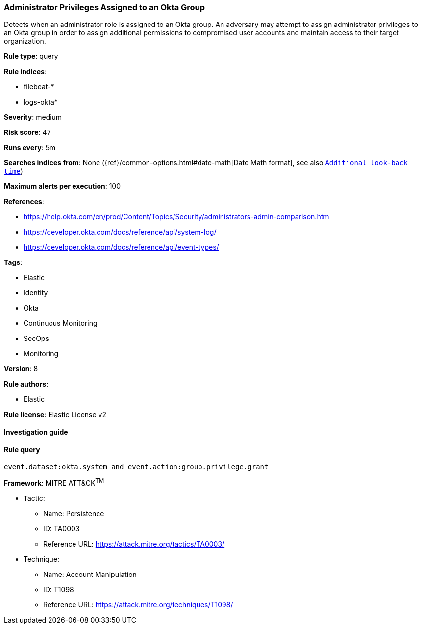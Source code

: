 [[prebuilt-rule-8-2-1-administrator-privileges-assigned-to-an-okta-group]]
=== Administrator Privileges Assigned to an Okta Group

Detects when an administrator role is assigned to an Okta group. An adversary may attempt to assign administrator privileges to an Okta group in order to assign additional permissions to compromised user accounts and maintain access to their target organization.

*Rule type*: query

*Rule indices*: 

* filebeat-*
* logs-okta*

*Severity*: medium

*Risk score*: 47

*Runs every*: 5m

*Searches indices from*: None ({ref}/common-options.html#date-math[Date Math format], see also <<rule-schedule, `Additional look-back time`>>)

*Maximum alerts per execution*: 100

*References*: 

* https://help.okta.com/en/prod/Content/Topics/Security/administrators-admin-comparison.htm
* https://developer.okta.com/docs/reference/api/system-log/
* https://developer.okta.com/docs/reference/api/event-types/

*Tags*: 

* Elastic
* Identity
* Okta
* Continuous Monitoring
* SecOps
* Monitoring

*Version*: 8

*Rule authors*: 

* Elastic

*Rule license*: Elastic License v2


==== Investigation guide


[source, markdown]
----------------------------------

----------------------------------

==== Rule query


[source, js]
----------------------------------
event.dataset:okta.system and event.action:group.privilege.grant

----------------------------------

*Framework*: MITRE ATT&CK^TM^

* Tactic:
** Name: Persistence
** ID: TA0003
** Reference URL: https://attack.mitre.org/tactics/TA0003/
* Technique:
** Name: Account Manipulation
** ID: T1098
** Reference URL: https://attack.mitre.org/techniques/T1098/
